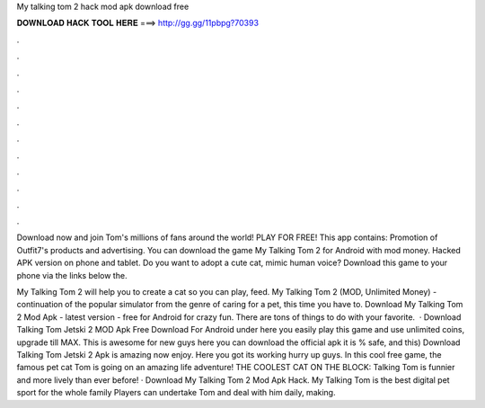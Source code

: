 My talking tom 2 hack mod apk download free



𝐃𝐎𝐖𝐍𝐋𝐎𝐀𝐃 𝐇𝐀𝐂𝐊 𝐓𝐎𝐎𝐋 𝐇𝐄𝐑𝐄 ===> http://gg.gg/11pbpg?70393



.



.



.



.



.



.



.



.



.



.



.



.

Download now and join Tom's millions of fans around the world! PLAY FOR FREE! This app contains: Promotion of Outfit7's products and advertising. You can download the game My Talking Tom 2 for Android with mod money. Hacked APK version on phone and tablet. Do you want to adopt a cute cat, mimic human voice? Download this game to your phone via the links below the.

My Talking Tom 2 will help you to create a cat so you can play, feed. My Talking Tom 2 (MOD, Unlimited Money) - continuation of the popular simulator from the genre of caring for a pet, this time you have to. Download My Talking Tom 2 Mod Apk - latest version - free for Android for crazy fun. There are tons of things to do with your favorite.  · Download Talking Tom Jetski 2 MOD Apk Free Download For Android under here you easily play this game and use unlimited coins, upgrade till MAX. This is awesome for new guys here you can download the official apk it is % safe, and this) Download Talking Tom Jetski 2 Apk is amazing now enjoy. Here you got its working hurry up guys. In this cool free game, the famous pet cat Tom is going on an amazing life adventure! THE COOLEST CAT ON THE BLOCK: Talking Tom is funnier and more lively than ever before! · Download My Talking Tom 2 Mod Apk Hack. My Talking Tom is the best digital pet sport for the whole family Players can undertake Tom and deal with him daily, making.
